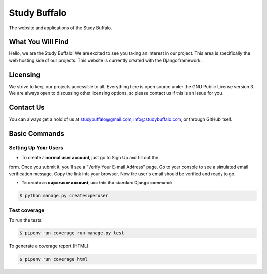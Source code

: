 Study Buffalo
=============

.. |BuildStatus| image:: https://img.shields.io/jenkins/s/https/ci.studybuffalo.com/job/studybuffalo/job/master.svg
   :alt: Jenkins build status

.. _BuildStatus: https://ci.studybuffalo.com/blue/organizations/jenkins/studybuffalo/

.. |Coverage| image:: https://badges.ci.studybuffalo.com/coverage/studybuffalo/job/master
   :alt: Code coverage

.. _Coverage: https://ci.studybuffalo.com/job/studybuffalo/job/master/lastBuild/cobertura/

.. |License| image:: https://img.shields.io/github/license/studybuffalo/studybuffalo.svg
   :alt: License

.. _License: https://github.com/studybuffalo/studybuffalo/blob/master/LICENSE

The website and applications of the Study Buffalo.

What You Will Find
------------------
Hello, we are the Study Buffalo! We are excited to see you taking an interest
in our project. This area is specifically the web hosting side of our
projects. This website is currently created with the Django framework.

Licensing
---------
We strive to keep our projects accessible to all. Everything here is open
source under the GNU Public License version 3. We are always open to
discussing other licensing options, so please contact us if this is an
issue for you.

Contact Us
----------
You can always get a hold of us at studybuffalo@gmail.com,
info@studybuffalo.com, or through GitHub itself.


Basic Commands
--------------

Setting Up Your Users
^^^^^^^^^^^^^^^^^^^^^

* To create a **normal user account**, just go to Sign Up and fill out the
form. Once you submit it, you'll see a "Verify Your E-mail Address" page. Go
to your console to see a simulated email verification message. Copy the link
into your browser. Now the user's email should be verified and ready to go.

* To create an **superuser account**, use this the standard Django command:

.. code:: shell

    $ python manage.py createsuperuser


Test coverage
^^^^^^^^^^^^^

To run the tests:

.. code:: shell

    $ pipenv run coverage run manage.py test

To generate a coverage report (HTML):

.. code:: shell

    $ pipenv run coverage html

